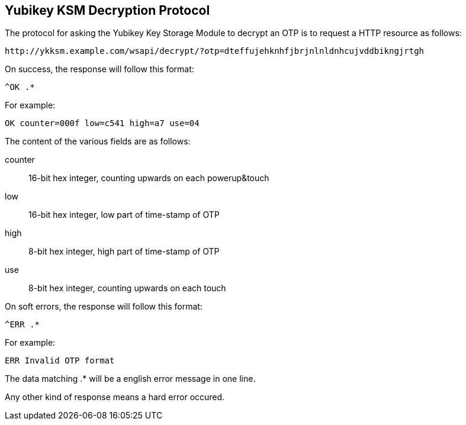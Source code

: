 Yubikey KSM Decryption Protocol
-------------------------------

The protocol for asking the Yubikey Key Storage Module to decrypt an
OTP is to request a HTTP resource as follows:

 http://ykksm.example.com/wsapi/decrypt/?otp=dteffujehknhfjbrjnlnldnhcujvddbikngjrtgh

On success, the response will follow this format:

 ^OK .*

For example:

 OK counter=000f low=c541 high=a7 use=04

The content of the various fields are as follows:

counter::
 16-bit hex integer, counting upwards on each powerup&touch

low::
 16-bit hex integer, low part of time-stamp of OTP

high::
 8-bit hex integer, high part of time-stamp of OTP

use::
 8-bit hex integer, counting upwards on each touch

On soft errors, the response will follow this format:

 ^ERR .*

For example:

 ERR Invalid OTP format

The data matching .* will be a english error message in one line.

Any other kind of response means a hard error occured.

